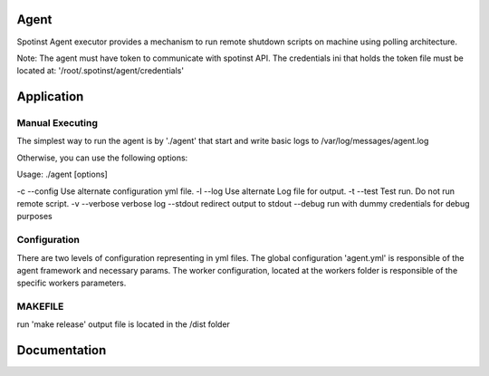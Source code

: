 Agent
=======

Spotinst Agent executor provides a mechanism to run remote shutdown scripts on machine using polling architecture.

Note:
The agent must have token to communicate with spotinst API.
The credentials ini that holds the token file must be located at: '/root/.spotinst/agent/credentials'

Application
===========

Manual Executing
~~~~~~~~~~~~~~~
The simplest way to run the agent is by './agent' that start and write basic logs to /var/log/messages/agent.log

Otherwise, you can use the following options:

Usage:  ./agent [options]

-c --config            Use alternate configuration yml file.
-l --log               Use alternate Log file for output.
-t --test              Test run.  Do not run remote script.
-v --verbose           verbose log
--stdout               redirect output to stdout
--debug                run with dummy credentials for debug purposes

Configuration
~~~~~~~~~~~~~
There are two levels of configuration representing in yml files.
The global configuration 'agent.yml' is responsible of the agent framework and necessary params.
The worker configuration, located at the workers folder is responsible of the specific workers parameters.


MAKEFILE
~~~~~~~~~~~~~
run 'make release'
output file is located in the /dist folder

Documentation
=============
